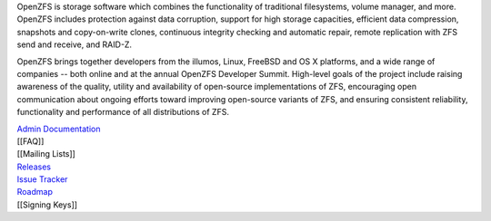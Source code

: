 OpenZFS is storage software which combines the functionality of
traditional filesystems, volume manager, and more. OpenZFS includes
protection against data corruption, support for high storage capacities,
efficient data compression, snapshots and copy-on-write clones,
continuous integrity checking and automatic repair, remote replication
with ZFS send and receive, and RAID-Z.

OpenZFS brings together developers from the illumos, Linux, FreeBSD and
OS X platforms, and a wide range of companies -- both online and at the
annual OpenZFS Developer Summit. High-level goals of the project include
raising awareness of the quality, utility and availability of
open-source implementations of ZFS, encouraging open communication about
ongoing efforts toward improving open-source variants of ZFS, and
ensuring consistent reliability, functionality and performance of all
distributions of ZFS.

| `Admin
  Documentation <https://pthree.org/2012/04/17/install-zfs-on-debian-gnulinux/>`__
| [[FAQ]]
| [[Mailing Lists]]
| `Releases <https://github.com/zfsonlinux/zfs/releases>`__
| `Issue Tracker <https://github.com/zfsonlinux/zfs/issues>`__
| `Roadmap <https://github.com/zfsonlinux/zfs/milestones>`__
| [[Signing Keys]]
